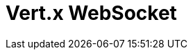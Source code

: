 // Do not edit directly!
// This file was generated by camel-quarkus-maven-plugin:update-extension-doc-page

= Vert.x WebSocket
:cq-artifact-id: camel-quarkus-vertx-websocket
:cq-artifact-id-base: vertx-websocket
:cq-native-supported: true
:cq-status: Stable
:cq-deprecated: false
:cq-jvm-since: 1.1.0
:cq-native-since: 1.1.0
:cq-camel-part-name: vertx-websocket
:cq-camel-part-title: Vert.x WebSocket
:cq-camel-part-description: Camel WebSocket support with Vert.x
:cq-extension-page-title: Vert.x WebSocket
